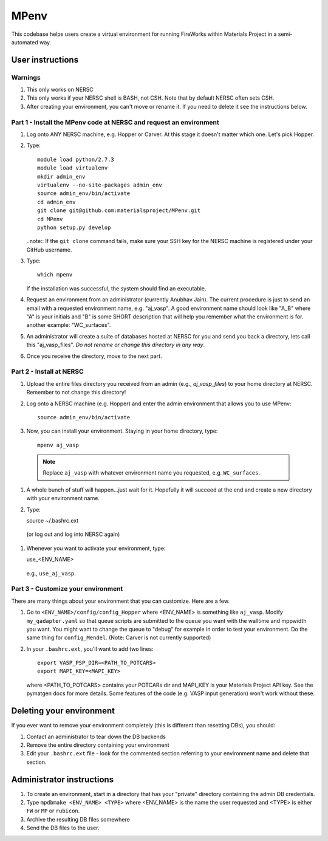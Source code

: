 =====
MPenv
=====

This codebase helps users create a virtual environment for running FireWorks within Materials Project in a semi-automated way.


User instructions
=================

Warnings
--------

#. This only works on NERSC

#. This only works if your NERSC shell is BASH, not CSH. Note that by default NERSC often sets CSH.

#. After creating your environment, you can't move or rename it. If you need to delete it see the instructions below.

Part 1 - Install the MPenv code at NERSC and request an environment
-------------------------------------------------------------------

#. Log onto ANY NERSC machine, e.g. Hopper or Carver. At this stage it doesn't matter which one. Let's pick Hopper.

#. Type::

    module load python/2.7.3
    module load virtualenv
    mkdir admin_env
    virtualenv --no-site-packages admin_env
    source admin_env/bin/activate
    cd admin_env
    git clone git@github.com:materialsproject/MPenv.git
    cd MPenv
    python setup.py develop


   ..note:: If the ``git clone`` command fails, make sure your SSH key for the NERSC machine is registered under your GitHub username.

#. Type::

    which mpenv

   If the installation was successful, the system should find an executable.

#. Request an environment from an administrator (currently Anubhav Jain). The current procedure is just to send an email with a requested environment name, e.g. "aj_vasp". A good environment name should look like "A_B" where "A" is your initials and "B" is some SHORT description that will help you remember what the environment is for. another example: "WC_surfaces".

#. An administrator will create a suite of databases hosted at NERSC for you and send you back a directory, lets call this "aj_vasp_files". *Do not rename or change this directory in any way*.

#. Once you receive the directory, move to the next part.

Part 2 - Install at NERSC
-------------------------

#. Upload the entire files directory you received from an admin (e.g., *aj_vasp_files*) to your home directory at NERSC. Remember to not change this directory!

#. Log onto a NERSC machine (e.g. Hopper) and enter the admin environment that allows you to use MPenv::

    source admin_env/bin/activate

#. Now, you can install your environment. Staying in your home directory, type::

    mpenv aj_vasp

  .. note:: Replace ``aj_vasp`` with whatever environment name you requested, e.g. ``WC_surfaces``.

#. A whole bunch of stuff will happen...just wait for it. Hopefully it will succeed at the end and create a new directory with your environment name.

#. Type::

   source ~/.bashrc.ext

  (or log out and log into NERSC again)

#. Whenever you want to activate your environment, type::

   use_<ENV_NAME>

  e.g., ``use_aj_vasp``.

Part 3 - Customize your environment
-----------------------------------

There are many things about your environment that you can customize. Here are a few.

#. Go to ``<ENV_NAME>/config/config_Hopper`` where <ENV_NAME> is something like ``aj_vasp``. Modify ``my_qadapter.yaml`` so that queue scripts are submitted to the queue you want with the walltime and mppwidth you want. You might want to change the queue to "debug" for example in order to test your environment. Do the same thing for ``config_Mendel``. (Note: Carver is not currently supported)

#. In your ``.bashrc.ext``, you'll want to add two lines::

    export VASP_PSP_DIR=<PATH_TO_POTCARS>
    export MAPI_KEY=<MAPI_KEY>

   where <PATH_TO_POTCARS> contains your POTCARs dir and MAPI_KEY is your Materials Project API key. See the pymatgen docs for more details. Some features of the code (e.g. VASP input generation) won't work without these.


Deleting your environment
=========================

If you ever want to remove your environment completely (this is different than resetting DBs), you should:

#. Contact an administrator to tear down the DB backends

#. Remove the entire directory containing your environment

#. Edit your ``.bashrc.ext`` file - look for the commented section referring to your environment name and delete that section.

Administrator instructions
==========================

#. To create an environment, start in a directory that has your "private" directory containing the admin DB credentials.

#. Type ``mpdbmake <ENV_NAME> <TYPE>`` where <ENV_NAME> is the name the user requested and <TYPE> is either ``FW`` or ``MP`` or ``rubicon``.

#. Archive the resulting DB files somewhere

#. Send the DB files to the user.
